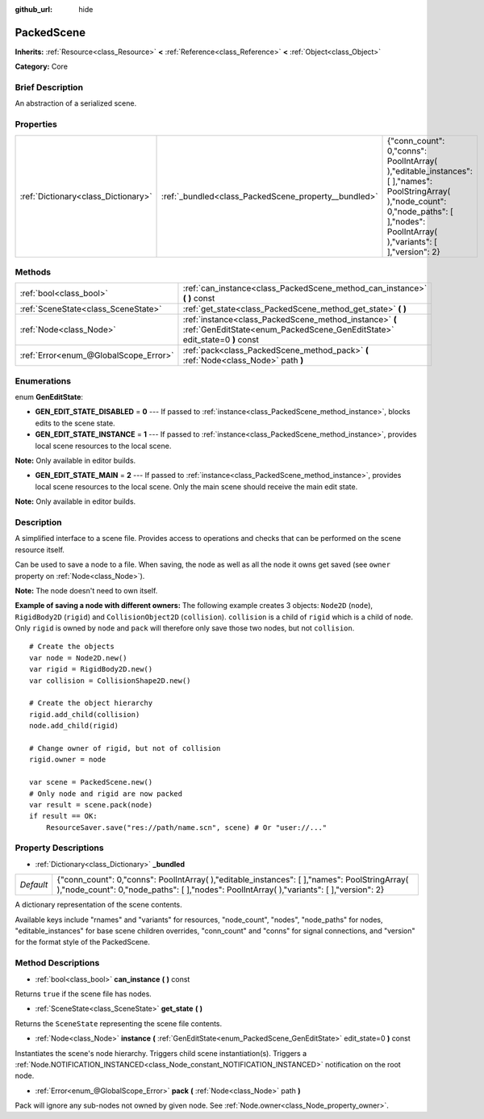 :github_url: hide

.. Generated automatically by doc/tools/makerst.py in Godot's source tree.
.. DO NOT EDIT THIS FILE, but the PackedScene.xml source instead.
.. The source is found in doc/classes or modules/<name>/doc_classes.

.. _class_PackedScene:

PackedScene
===========

**Inherits:** :ref:`Resource<class_Resource>` **<** :ref:`Reference<class_Reference>` **<** :ref:`Object<class_Object>`

**Category:** Core

Brief Description
-----------------

An abstraction of a serialized scene.

Properties
----------

+-------------------------------------+------------------------------------------------------+------------------------------------------------------------------------------------------------------------------------------------------------------------------------------------------------+
| :ref:`Dictionary<class_Dictionary>` | :ref:`_bundled<class_PackedScene_property__bundled>` | {"conn_count": 0,"conns": PoolIntArray(  ),"editable_instances": [  ],"names": PoolStringArray(  ),"node_count": 0,"node_paths": [  ],"nodes": PoolIntArray(  ),"variants": [  ],"version": 2} |
+-------------------------------------+------------------------------------------------------+------------------------------------------------------------------------------------------------------------------------------------------------------------------------------------------------+

Methods
-------

+---------------------------------------+--------------------------------------------------------------------------------------------------------------------------------------+
| :ref:`bool<class_bool>`               | :ref:`can_instance<class_PackedScene_method_can_instance>` **(** **)** const                                                         |
+---------------------------------------+--------------------------------------------------------------------------------------------------------------------------------------+
| :ref:`SceneState<class_SceneState>`   | :ref:`get_state<class_PackedScene_method_get_state>` **(** **)**                                                                     |
+---------------------------------------+--------------------------------------------------------------------------------------------------------------------------------------+
| :ref:`Node<class_Node>`               | :ref:`instance<class_PackedScene_method_instance>` **(** :ref:`GenEditState<enum_PackedScene_GenEditState>` edit_state=0 **)** const |
+---------------------------------------+--------------------------------------------------------------------------------------------------------------------------------------+
| :ref:`Error<enum_@GlobalScope_Error>` | :ref:`pack<class_PackedScene_method_pack>` **(** :ref:`Node<class_Node>` path **)**                                                  |
+---------------------------------------+--------------------------------------------------------------------------------------------------------------------------------------+

Enumerations
------------

.. _enum_PackedScene_GenEditState:

.. _class_PackedScene_constant_GEN_EDIT_STATE_DISABLED:

.. _class_PackedScene_constant_GEN_EDIT_STATE_INSTANCE:

.. _class_PackedScene_constant_GEN_EDIT_STATE_MAIN:

enum **GenEditState**:

- **GEN_EDIT_STATE_DISABLED** = **0** --- If passed to :ref:`instance<class_PackedScene_method_instance>`, blocks edits to the scene state.

- **GEN_EDIT_STATE_INSTANCE** = **1** --- If passed to :ref:`instance<class_PackedScene_method_instance>`, provides local scene resources to the local scene.

**Note:** Only available in editor builds.

- **GEN_EDIT_STATE_MAIN** = **2** --- If passed to :ref:`instance<class_PackedScene_method_instance>`, provides local scene resources to the local scene. Only the main scene should receive the main edit state.

**Note:** Only available in editor builds.

Description
-----------

A simplified interface to a scene file. Provides access to operations and checks that can be performed on the scene resource itself.

Can be used to save a node to a file. When saving, the node as well as all the node it owns get saved (see ``owner`` property on :ref:`Node<class_Node>`).

**Note:** The node doesn't need to own itself.

**Example of saving a node with different owners:** The following example creates 3 objects: ``Node2D`` (``node``), ``RigidBody2D`` (``rigid``) and ``CollisionObject2D`` (``collision``). ``collision`` is a child of ``rigid`` which is a child of ``node``. Only ``rigid`` is owned by ``node`` and ``pack`` will therefore only save those two nodes, but not ``collision``.

::

    # Create the objects
    var node = Node2D.new()
    var rigid = RigidBody2D.new()
    var collision = CollisionShape2D.new()
    
    # Create the object hierarchy
    rigid.add_child(collision)
    node.add_child(rigid)
    
    # Change owner of rigid, but not of collision
    rigid.owner = node
    
    var scene = PackedScene.new()
    # Only node and rigid are now packed
    var result = scene.pack(node)
    if result == OK:
        ResourceSaver.save("res://path/name.scn", scene) # Or "user://..."

Property Descriptions
---------------------

.. _class_PackedScene_property__bundled:

- :ref:`Dictionary<class_Dictionary>` **_bundled**

+-----------+------------------------------------------------------------------------------------------------------------------------------------------------------------------------------------------------+
| *Default* | {"conn_count": 0,"conns": PoolIntArray(  ),"editable_instances": [  ],"names": PoolStringArray(  ),"node_count": 0,"node_paths": [  ],"nodes": PoolIntArray(  ),"variants": [  ],"version": 2} |
+-----------+------------------------------------------------------------------------------------------------------------------------------------------------------------------------------------------------+

A dictionary representation of the scene contents.

Available keys include "rnames" and "variants" for resources, "node_count", "nodes", "node_paths" for nodes, "editable_instances" for base scene children overrides, "conn_count" and "conns" for signal connections, and "version" for the format style of the PackedScene.

Method Descriptions
-------------------

.. _class_PackedScene_method_can_instance:

- :ref:`bool<class_bool>` **can_instance** **(** **)** const

Returns ``true`` if the scene file has nodes.

.. _class_PackedScene_method_get_state:

- :ref:`SceneState<class_SceneState>` **get_state** **(** **)**

Returns the ``SceneState`` representing the scene file contents.

.. _class_PackedScene_method_instance:

- :ref:`Node<class_Node>` **instance** **(** :ref:`GenEditState<enum_PackedScene_GenEditState>` edit_state=0 **)** const

Instantiates the scene's node hierarchy. Triggers child scene instantiation(s). Triggers a :ref:`Node.NOTIFICATION_INSTANCED<class_Node_constant_NOTIFICATION_INSTANCED>` notification on the root node.

.. _class_PackedScene_method_pack:

- :ref:`Error<enum_@GlobalScope_Error>` **pack** **(** :ref:`Node<class_Node>` path **)**

Pack will ignore any sub-nodes not owned by given node. See :ref:`Node.owner<class_Node_property_owner>`.

